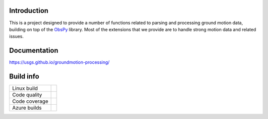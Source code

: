 Introduction
------------
This is a project designed to provide a number of functions related to parsing
and processing ground motion data, building on top of the 
`ObsPy <https://github.com/obspy/obspy/wiki>`_
library. Most of the extensions that we provide are to handle strong motion
data and related issues.


Documentation
-------------
https://usgs.github.io/groundmotion-processing/


Build info
----------

+---------------+----------------------+ 
| Linux build   | |Travis|             | 
+---------------+----------------------+ 
| Code quality  | |Codacy|             | 
+---------------+----------------------+ 
| Code coverage | |CodeCov|            | 
+---------------+----------------------+
| Azure builds  | |Azure|              |
+---------------+----------------------+ 

.. |Travis| image:: https://travis-ci.com/usgs/groundmotion-processing.svg?branch=master
    :target: https://travis-ci.org/usgs/groundmotion-processing
    :alt: Travis Build Status

.. |Codacy| image:: https://api.codacy.com/project/badge/Grade/582cbceabb814eca9f708e37d6af9479
    :target: https://www.codacy.com/app/mhearne-usgs/groundmotion-processing?utm_source=github.com&amp;utm_medium=referral&amp;utm_content=usgs/groundmotion-processing&amp;utm_campaign=Badge_Grade

.. |CodeCov| image:: https://codecov.io/gh/usgs/groundmotion-processing/branch/master/graph/badge.svg
    :target: https://codecov.io/gh/usgs/groundmotion-processing
    :alt: Code Coverage Status

.. |Azure| image:: https://dev.azure.com/GHSC-ESI/USGS-groundmotion-processing/_apis/build/status/usgs.groundmotion-processing?branchName=master
    :target: https://dev.azure.com/GHSC-ESI/USGS-groundmotion-processing/_build/latest?definitionId=5&branchName=master
    :alt: Azure Status
